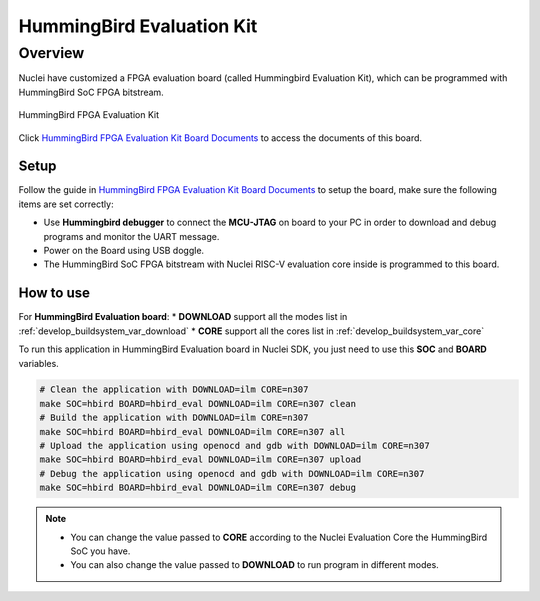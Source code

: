 .. _design_board_hbird_eval:

HummingBird Evaluation Kit
==========================

.. _design_board_hbird_eval_overview:

Overview
--------

Nuclei have customized a FPGA evaluation board (called Hummingbird Evaluation Kit),
which can be programmed with HummingBird SoC FPGA bitstream.

.. _figure_design_board_hbird_eval_1:

.. figure:: /asserts/images/hbird_eval_board.jpg
    :width: 80 %
    :align: center
    :alt: HummingBird FPGA Evaluation Kit

    HummingBird FPGA Evaluation Kit

Click `HummingBird FPGA Evaluation Kit Board Documents`_ to access the documents
of this board.

.. _design_board_hbird_eval_setup:

Setup
~~~~~

Follow the guide in `HummingBird FPGA Evaluation Kit Board Documents`_ to setup the board,
make sure the following items are set correctly:

* Use **Hummingbird debugger** to connect the **MCU-JTAG** on board to your PC
  in order to download and debug programs and monitor the UART message.
* Power on the Board using USB doggle.
* The HummingBird SoC FPGA bitstream with Nuclei RISC-V evaluation core inside
  is programmed to this board.

.. _design_board_hbird_eval_use:

How to use
~~~~~~~~~~

For **HummingBird Evaluation board**:
* **DOWNLOAD** support all the modes list in :ref:`develop_buildsystem_var_download`
* **CORE** support all the cores list in :ref:`develop_buildsystem_var_core`

To run this application in HummingBird Evaluation board in Nuclei SDK,
you just need to use this **SOC** and **BOARD** variables.

.. code-block:: shell

    # Clean the application with DOWNLOAD=ilm CORE=n307
    make SOC=hbird BOARD=hbird_eval DOWNLOAD=ilm CORE=n307 clean
    # Build the application with DOWNLOAD=ilm CORE=n307
    make SOC=hbird BOARD=hbird_eval DOWNLOAD=ilm CORE=n307 all
    # Upload the application using openocd and gdb with DOWNLOAD=ilm CORE=n307
    make SOC=hbird BOARD=hbird_eval DOWNLOAD=ilm CORE=n307 upload
    # Debug the application using openocd and gdb with DOWNLOAD=ilm CORE=n307
    make SOC=hbird BOARD=hbird_eval DOWNLOAD=ilm CORE=n307 debug

.. note::

   * You can change the value passed to **CORE** according to
     the Nuclei Evaluation Core the HummingBird SoC you have.
   * You can also change the value passed to **DOWNLOAD** to run
     program in different modes.

.. _HummingBird FPGA Evaluation Kit Board Documents: https://nucleisys.com/developboard.php
